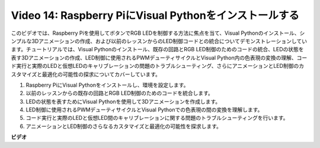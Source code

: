 Video 14: Raspberry PiにVisual Pythonをインストールする
=======================================================================================

このビデオでは、Raspberry Piを使用してボタンでRGB LEDを制御する方法に焦点を当て、Visual Pythonのインストール、シンプルな3Dアニメーションの作成、および以前のレッスンからのLED制御コードとの統合についてデモンストレーションしています。チュートリアルでは、Visual Pythonのインストール、既存の回路とRGB LED制御のためのコードの統合、LEDの状態を表す3Dアニメーションの作成、LED制御に使用されるPWMデューティサイクルとVisual Python内の色表現の変換の理解、コード実行と実際のLEDと仮想LEDのキャリブレーションの問題のトラブルシューティング、さらにアニメーションとLED制御のカスタマイズと最適化の可能性の探求についてカバーしています。

1. Raspberry PiにVisual Pythonをインストールし、環境を設定します。
2. 以前のレッスンからの既存の回路とRGB LED制御のためのコードを統合します。
3. LEDの状態を表すためにVisual Pythonを使用して3Dアニメーションを作成します。
4. LED制御に使用されるPWMデューティサイクルとVisual Pythonでの色表現の間の変換を理解します。
5. コード実行と実際のLEDと仮想LED間のキャリブレーションに関する問題のトラブルシューティングを行います。
6. アニメーションとLED制御のさらなるカスタマイズと最適化の可能性を探求します。

**ビデオ**

.. raw:: html

    <iframe width="700" height="500" src="https://www.youtube.com/embed/_q5t46kIC30?si=FoxAczZ8MOsqtwUN" title="YouTube video player" frameborder="0" allow="accelerometer; autoplay; clipboard-write; encrypted-media; gyroscope; picture-in-picture; web-share" allowfullscreen></iframe>
